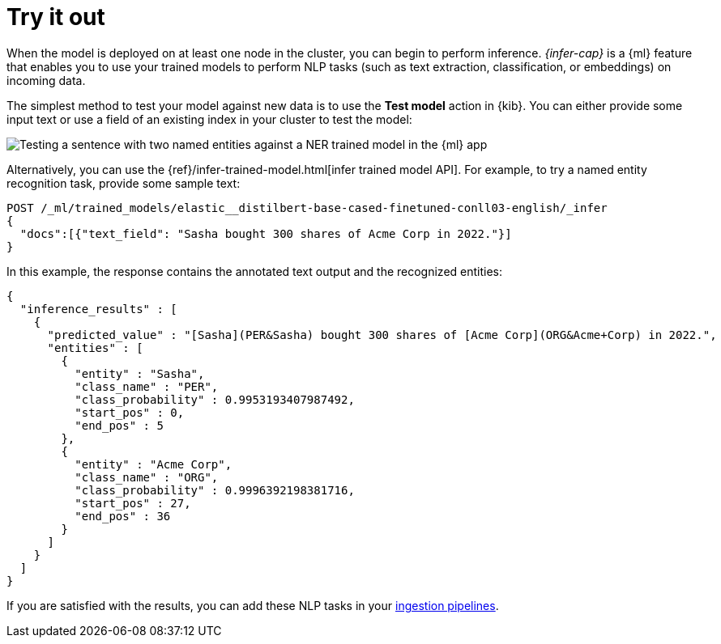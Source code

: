 = Try it out

// :description: You can import trained models into your cluster and configure them for specific NLP tasks.
// :keywords: serverless, elasticsearch, tbd

When the model is deployed on at least one node in the cluster, you can begin to
perform inference. _{infer-cap}_ is a {ml} feature that enables you to use
your trained models to perform NLP tasks (such as text extraction,
classification, or embeddings) on incoming data.

The simplest method to test your model against new data is to use the
**Test model** action in {kib}. You can either provide some input text or use a
field of an existing index in your cluster to test the model:

[role="screenshot"]
image::images/ml-nlp-test-ner.png[Testing a sentence with two named entities against a NER trained model in the {ml} app]

Alternatively, you can use the
{ref}/infer-trained-model.html[infer trained model API].
For example, to try a named entity recognition task, provide some sample text:

[source,console]
----
POST /_ml/trained_models/elastic__distilbert-base-cased-finetuned-conll03-english/_infer
{
  "docs":[{"text_field": "Sasha bought 300 shares of Acme Corp in 2022."}]
}
----

// TEST[skip:TBD]

In this example, the response contains the annotated text output and the
recognized entities:

[source,console-result]
----
{
  "inference_results" : [
    {
      "predicted_value" : "[Sasha](PER&Sasha) bought 300 shares of [Acme Corp](ORG&Acme+Corp) in 2022.",
      "entities" : [
        {
          "entity" : "Sasha",
          "class_name" : "PER",
          "class_probability" : 0.9953193407987492,
          "start_pos" : 0,
          "end_pos" : 5
        },
        {
          "entity" : "Acme Corp",
          "class_name" : "ORG",
          "class_probability" : 0.9996392198381716,
          "start_pos" : 27,
          "end_pos" : 36
        }
      ]
    }
  ]
}
----

// NOTCONSOLE

If you are satisfied with the results, you can add these NLP tasks in your
<<elasticsearch-explore-your-data-ml-nlp-inference,ingestion pipelines>>.
